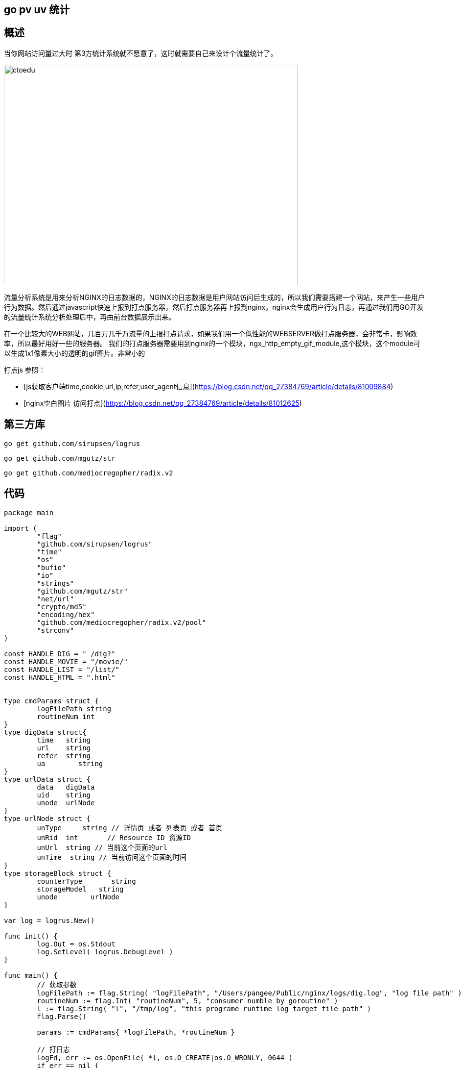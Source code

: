 == go pv uv 统计 

== 概述

当你网站访问量过大时 第3方统计系统就不愿意了，这时就需要自己来设计个流量统计了。

image::https://github.com/csy512889371/learnDoc/blob/master/image/201816/go/1.png?raw=true[ctoedu,600,450]

流量分析系统是用来分析NGINX的日志数据的，NGINX的日志数据是用户网站访问后生成的，所以我们需要搭建一个网站，来产生一些用户行为数据。然后通过javascript快速上报到打点服务器，然后打点服务器再上报到nginx，nginx会生成用户行为日志，再通过我们用GO开发的流量统计系统分析处理后中，再由前台数据展示出来。

在一个比较大的WEB网站，几百万几千万流量的上报打点请求，如果我们用一个低性能的WEBSERVER做打点服务器，会非常卡，影响效率，所以最好用好一些的服务器。
我们的打点服务器需要用到nginx的一个模块，ngx_http_empty_gif_module,这个模块，这个module可以生成1x1像素大小的透明的gif图片。非常小的



打点js 参照：

* [js获取客户端time,cookie,url,ip,refer,user_agent信息](https://blog.csdn.net/qq_27384769/article/details/81009884)
* [nginx空白图片 访问打点](https://blog.csdn.net/qq_27384769/article/details/81012625)




==  第三方库

```
go get github.com/sirupsen/logrus
```


```
go get github.com/mgutz/str
```

```
go get github.com/mediocregopher/radix.v2
```

== 代码

```
package main

import (
	"flag"
	"github.com/sirupsen/logrus"
	"time"
	"os"
	"bufio"
	"io"
	"strings"
	"github.com/mgutz/str"
	"net/url"
	"crypto/md5"
	"encoding/hex"
	"github.com/mediocregopher/radix.v2/pool"
	"strconv"
)

const HANDLE_DIG = " /dig?"
const HANDLE_MOVIE = "/movie/"
const HANDLE_LIST = "/list/"
const HANDLE_HTML = ".html"


type cmdParams struct {
	logFilePath string
	routineNum int
}
type digData struct{
	time   string
	url    string
	refer  string
	ua        string
}
type urlData struct {
	data   digData
	uid    string
	unode  urlNode
}
type urlNode struct {
	unType     string // 详情页 或者 列表页 或者 首页
	unRid  int       // Resource ID 资源ID
	unUrl  string // 当前这个页面的url
	unTime  string // 当前访问这个页面的时间
}
type storageBlock struct {
	counterType       string
	storageModel   string
	unode        urlNode
}

var log = logrus.New()

func init() {
	log.Out = os.Stdout
	log.SetLevel( logrus.DebugLevel )
}

func main() {
	// 获取参数
	logFilePath := flag.String( "logFilePath", "/Users/pangee/Public/nginx/logs/dig.log", "log file path" )
	routineNum := flag.Int( "routineNum", 5, "consumer numble by goroutine" )
	l := flag.String( "l", "/tmp/log", "this programe runtime log target file path" )
	flag.Parse()

	params := cmdParams{ *logFilePath, *routineNum }

	// 打日志
	logFd, err := os.OpenFile( *l, os.O_CREATE|os.O_WRONLY, 0644 )
	if err == nil {
		log.Out = logFd
		defer logFd.Close()
	}
	log.Infof( "Exec start." )
	log.Infof( "Params: logFilePath=%s, routineNum=%d", params.logFilePath, params.routineNum )

	// 初始化一些channel，用于数据传递
	var logChannel = make(chan string, 3*params.routineNum)
	var pvChannel = make(chan urlData, params.routineNum)
	var uvChannel = make(chan urlData, params.routineNum)
	var storageChannel = make(chan storageBlock, params.routineNum)

	// Redis Pool
	redisPool, err := pool.New( "tcp", "localhost:6379", 2*params.routineNum );
	if err != nil{
		log.Fatalln( "Redis pool created failed." )
		panic(err)
	} else {
		go func(){
			for{
				redisPool.Cmd( "PING" )
				time.Sleep( 3*time.Second )
			}
		}()
	}


	// 日志消费者
	go readFileLinebyLine( params, logChannel )

	// 创建一组日志处理
	for i:=0; i<params.routineNum; i++ {
		go logConsumer( logChannel, pvChannel, uvChannel )
	}

	// 创建PV UV 统计器
	go pvCounter( pvChannel, storageChannel )
	go uvCounter( uvChannel, storageChannel, redisPool )
	// 可扩展的 xxxCounter

	// 创建 存储器
	go dataStorage( storageChannel, redisPool )

	time.Sleep( 1000*time.Second )
}

// HBase 劣势：列簇需要声明清楚
func dataStorage( storageChannel chan storageBlock, redisPool *pool.Pool) {
	for block := range storageChannel {
		prefix := block.counterType + "_"

		// 逐层添加，加洋葱皮的过程
		// 维度： 天-小时-分钟
		// 层级： 定级-大分类-小分类-终极页面
		// 存储模型： Redis  SortedSet
		setKeys := []string{
			prefix+"day_"+getTime(block.unode.unTime, "day"),
			prefix+"hour_"+getTime(block.unode.unTime, "hour"),
			prefix+"min_"+getTime(block.unode.unTime, "min"),
			prefix+block.unode.unType+"_day_"+getTime(block.unode.unTime, "day"),
			prefix+block.unode.unType+"_hour_"+getTime(block.unode.unTime, "hour"),
			prefix+block.unode.unType+"_min_"+getTime(block.unode.unTime, "min"),
		}

		rowId := block.unode.unRid

		for _,key := range setKeys {
			ret, err := redisPool.Cmd( block.storageModel, key, 1, rowId ).Int()
			if ret<=0 || err!=nil {
				log.Errorln( "DataStorage redis storage error.", block.storageModel, key, rowId )
			}
		}
	}
}

func pvCounter( pvChannel chan urlData, storageChannel chan storageBlock ) {
	for data := range pvChannel {
		sItem := storageBlock{ "pv", "ZINCRBY", data.unode }
		storageChannel <- sItem
	}
}
func uvCounter( uvChannel chan urlData, storageChannel chan storageBlock, redisPool *pool.Pool ) {
	for data := range uvChannel {
		//HyperLoglog redis
		hyperLogLogKey := "uv_hpll_"+getTime(data.data.time, "day")
		ret, err := redisPool.Cmd( "PFADD", hyperLogLogKey, data.uid, "EX", 86400 ).Int()
		if err!=nil {
			log.Warningln( "UvCounter check redis hyperloglog failed, ", err )
		}
		if ret!=1 {
			continue
		}

		sItem := storageBlock{ "uv", "ZINCRBY", data.unode }
		storageChannel <- sItem
	}
}

func logConsumer( logChannel chan string, pvChannel, uvChannel chan urlData ) error {
	for logStr := range logChannel {
		// 切割日志字符串，扣出打点上报的数据
		data := cutLogFetchData( logStr )

		// uid
		// 说明： 课程中模拟生成uid， md5(refer+ua)
		hasher := md5.New()
		hasher.Write( []byte( data.refer+data.ua ) )
		uid := hex.EncodeToString( hasher.Sum(nil) )

		// 很多解析的工作都可以放到这里完成
		// ...
		// ...

		uData := urlData{ data, uid, formatUrl( data.url, data.time ) }

		pvChannel <- uData
		uvChannel <- uData
	}
	return nil
}
func cutLogFetchData( logStr string ) digData {
	logStr = strings.TrimSpace( logStr )
	pos1 := str.IndexOf( logStr,  HANDLE_DIG, 0)
	if pos1==-1 {
		return digData{}
	}
	pos1 += len( HANDLE_DIG )
	pos2 := str.IndexOf( logStr, " HTTP/", pos1 )
	d := str.Substr( logStr, pos1, pos2-pos1 )

	urlInfo, err := url.Parse( "http://localhost/?"+d )
	if err != nil {
		return digData{}
	}
	data := urlInfo.Query()
	return digData{
		data.Get("time"),
		data.Get("refer"),
		data.Get("url"),
		data.Get("ua"),
	}
}
func readFileLinebyLine( params cmdParams, logChannel chan string ) error {
	fd, err := os.Open( params.logFilePath )
	if err != nil {
		log.Warningf( "ReadFileLinebyLine can't open file:%s", params.logFilePath )
		return err
	}
	defer fd.Close()

	count := 0
	bufferRead := bufio.NewReader( fd )
	for {
		line, err := bufferRead.ReadString( '\n' )
		logChannel <- line
		count++

		if count%(1000*params.routineNum) == 0 {
			log.Infof( "ReadFileLinebyLine line: %d", count )
		}
		if err != nil {
			if err == io.EOF {
				time.Sleep( 3*time.Second )
				log.Infof( "ReadFileLinebyLine wait, raedline:%d", count )
			} else {
				log.Warningf( "ReadFileLinebyLine read log error" )
			}
		}
	}
	return nil
}


func formatUrl( url, t string ) urlNode{
	// 一定从量大的着手,  详情页>列表页≥首页
	pos1 := str.IndexOf( url, HANDLE_MOVIE, 0)
	if pos1!=-1 {
		pos1 += len( HANDLE_MOVIE )
		pos2 := str.IndexOf( url, HANDLE_HTML, 0 )
		idStr := str.Substr( url , pos1, pos2-pos1 )
		id, _ := strconv.Atoi( idStr )
		return urlNode{ "movie", id, url, t }
	} else {
		pos1 = str.IndexOf( url, HANDLE_LIST, 0 )
		if pos1!=-1 {
			pos1 += len( HANDLE_LIST )
			pos2 := str.IndexOf( url, HANDLE_HTML, 0 )
			idStr := str.Substr( url , pos1, pos2-pos1 )
			id, _ := strconv.Atoi( idStr )
			return urlNode{ "list", id, url, t }
		} else {
			return urlNode{ "home", 1, url, t}
		} // 如果页面url有很多种，就不断在这里扩展
	}
}

func getTime( logTime, timeType string ) string {
	var item string
	switch timeType {
	case "day":
		item = "2018-01-02"
		break
	case "hour":
		item = "2018-01-02 15"
		break
	case "min":
		item = "2018-01-02 15:04"
		break
	}
	t, _ := time.Parse( item, time.Now().Format(item) )
	return strconv.FormatInt( t.Unix(), 10 )
}

```



